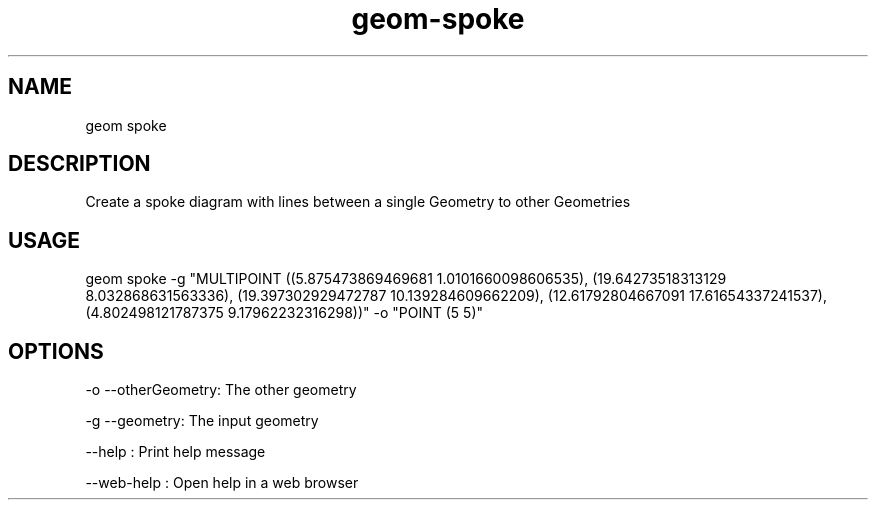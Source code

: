 .TH "geom-spoke" "1" "4 May 2012" "version 0.1"
.SH NAME
geom spoke
.SH DESCRIPTION
Create a spoke diagram with lines between a single Geometry to other Geometries
.SH USAGE
geom spoke -g "MULTIPOINT ((5.875473869469681 1.0101660098606535), (19.64273518313129 8.032868631563336), (19.397302929472787 10.139284609662209), (12.61792804667091 17.61654337241537), (4.802498121787375 9.17962232316298))" -o "POINT (5 5)"
.SH OPTIONS
-o --otherGeometry: The other geometry
.PP
-g --geometry: The input geometry
.PP
--help : Print help message
.PP
--web-help : Open help in a web browser
.PP
